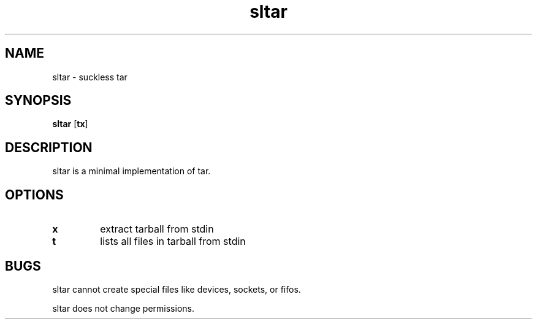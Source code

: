 .TH sltar 1 sltar\-VERSION
.SH NAME
sltar \- suckless tar
.SH SYNOPSIS
.B sltar
.RB [ tx ]
.SH DESCRIPTION
sltar is a minimal implementation of tar.
.SH OPTIONS
.TP
.B x
extract tarball from stdin
.TP
.B t
lists all files in tarball from stdin
.SH BUGS
sltar cannot create special files like devices,
sockets, or fifos.

sltar does not change permissions.

